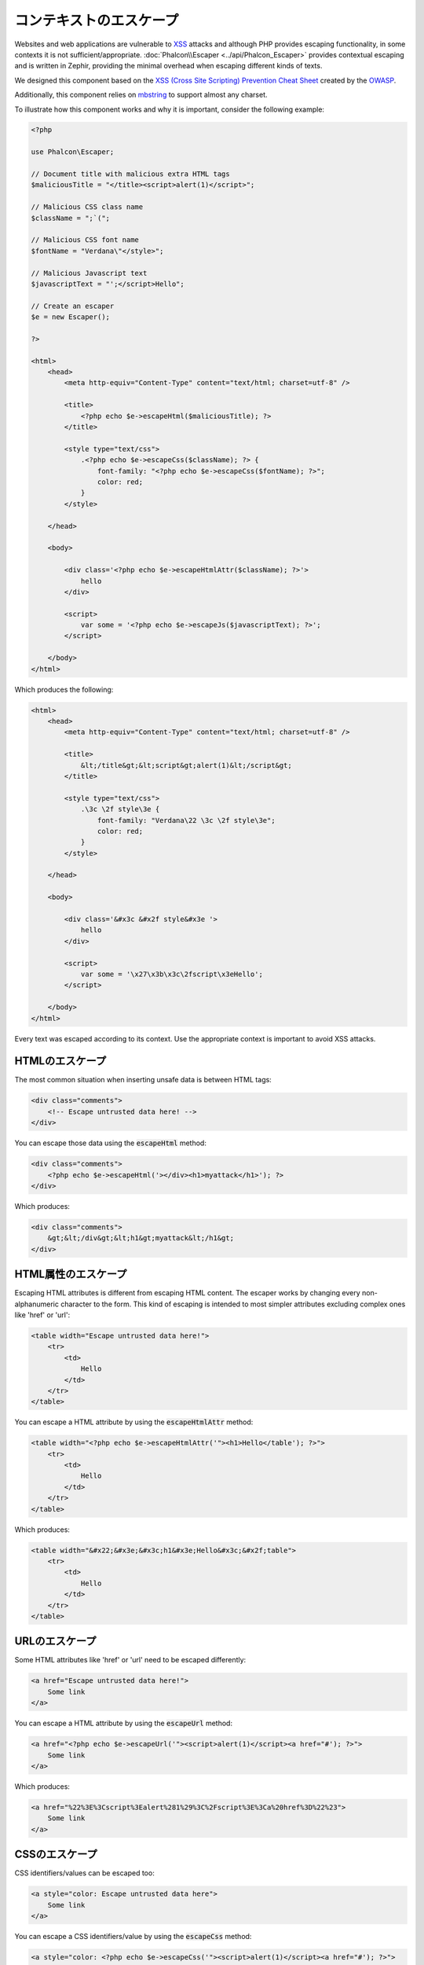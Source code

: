 コンテキストのエスケープ
========================

Websites and web applications are vulnerable to XSS_ attacks and although PHP provides escaping functionality, in some contexts
it is not sufficient/appropriate. :doc:`Phalcon\\Escaper <../api/Phalcon_Escaper>` provides contextual escaping and is written in Zephir, providing
the minimal overhead when escaping different kinds of texts.

We designed this component based on the `XSS (Cross Site Scripting) Prevention Cheat Sheet`_ created by the OWASP_.

Additionally, this component relies on mbstring_ to support almost any charset.

To illustrate how this component works and why it is important, consider the following example:

.. code-block:: html+php

    <?php

    use Phalcon\Escaper;

    // Document title with malicious extra HTML tags
    $maliciousTitle = "</title><script>alert(1)</script>";

    // Malicious CSS class name
    $className = ";`(";

    // Malicious CSS font name
    $fontName = "Verdana\"</style>";

    // Malicious Javascript text
    $javascriptText = "';</script>Hello";

    // Create an escaper
    $e = new Escaper();

    ?>

    <html>
        <head>
            <meta http-equiv="Content-Type" content="text/html; charset=utf-8" />

            <title>
                <?php echo $e->escapeHtml($maliciousTitle); ?>
            </title>

            <style type="text/css">
                .<?php echo $e->escapeCss($className); ?> {
                    font-family: "<?php echo $e->escapeCss($fontName); ?>";
                    color: red;
                }
            </style>

        </head>

        <body>

            <div class='<?php echo $e->escapeHtmlAttr($className); ?>'>
                hello
            </div>

            <script>
                var some = '<?php echo $e->escapeJs($javascriptText); ?>';
            </script>

        </body>
    </html>

Which produces the following:

.. code-block:: html

    <html>
        <head>
            <meta http-equiv="Content-Type" content="text/html; charset=utf-8" />

            <title>
                &lt;/title&gt;&lt;script&gt;alert(1)&lt;/script&gt;
            </title>

            <style type="text/css">
                .\3c \2f style\3e {
                    font-family: "Verdana\22 \3c \2f style\3e";
                    color: red;
                }
            </style>

        </head>

        <body>

            <div class='&#x3c &#x2f style&#x3e '>
                hello
            </div>

            <script>
                var some = '\x27\x3b\x3c\2fscript\x3eHello';
            </script>

        </body>
    </html>

Every text was escaped according to its context. Use the appropriate context is important to avoid XSS attacks.

HTMLのエスケープ
----------------
The most common situation when inserting unsafe data is between HTML tags:

.. code-block:: html

    <div class="comments">
        <!-- Escape untrusted data here! -->
    </div>

You can escape those data using the :code:`escapeHtml` method:

.. code-block:: html+php

    <div class="comments">
        <?php echo $e->escapeHtml('></div><h1>myattack</h1>'); ?>
    </div>

Which produces:

.. code-block:: html

    <div class="comments">
        &gt;&lt;/div&gt;&lt;h1&gt;myattack&lt;/h1&gt;
    </div>

HTML属性のエスケープ
------------------------
Escaping HTML attributes is different from escaping HTML content. The escaper works by changing every non-alphanumeric
character to the form. This kind of escaping is intended to most simpler attributes excluding complex ones like 'href' or 'url':

.. code-block:: html

    <table width="Escape untrusted data here!">
        <tr>
            <td>
                Hello
            </td>
        </tr>
    </table>

You can escape a HTML attribute by using the :code:`escapeHtmlAttr` method:

.. code-block:: html+php

    <table width="<?php echo $e->escapeHtmlAttr('"><h1>Hello</table'); ?>">
        <tr>
            <td>
                Hello
            </td>
        </tr>
    </table>

Which produces:

.. code-block:: html

    <table width="&#x22;&#x3e;&#x3c;h1&#x3e;Hello&#x3c;&#x2f;table">
        <tr>
            <td>
                Hello
            </td>
        </tr>
    </table>

URLのエスケープ
---------------
Some HTML attributes like 'href' or 'url' need to be escaped differently:

.. code-block:: html

    <a href="Escape untrusted data here!">
        Some link
    </a>

You can escape a HTML attribute by using the :code:`escapeUrl` method:

.. code-block:: html+php

    <a href="<?php echo $e->escapeUrl('"><script>alert(1)</script><a href="#'); ?>">
        Some link
    </a>

Which produces:

.. code-block:: html

    <a href="%22%3E%3Cscript%3Ealert%281%29%3C%2Fscript%3E%3Ca%20href%3D%22%23">
        Some link
    </a>

CSSのエスケープ
---------------
CSS identifiers/values can be escaped too:

.. code-block:: html

    <a style="color: Escape untrusted data here">
        Some link
    </a>

You can escape a CSS identifiers/value by using the :code:`escapeCss` method:

.. code-block:: html+php

    <a style="color: <?php echo $e->escapeCss('"><script>alert(1)</script><a href="#'); ?>">
        Some link
    </a>

Which produces:

.. code-block:: html

    <a style="color: \22 \3e \3c script\3e alert\28 1\29 \3c \2f script\3e \3c a\20 href\3d \22 \23 ">
        Some link
    </a>

Javascriptのエスケープ
----------------------
Strings to be inserted into JavaScript code also must be properly escaped:

.. code-block:: html

    <script>
        document.title = 'Escape untrusted data here';
    </script>

You can escape JavaScript code by using the :code:`escapeJs` method:

.. code-block:: html+php

    <script>
        document.title = '<?php echo $e->escapeJs("'; alert(100); var x='"); ?>';
    </script>

.. code-block:: html

    <script>
        document.title = '\x27; alert(100); var x\x3d\x27';
    </script>

.. _OWASP: https://www.owasp.org
.. _XSS: https://www.owasp.org/index.php/XSS
.. _`XSS (Cross Site Scripting) Prevention Cheat Sheet`: https://www.owasp.org/index.php/XSS_(Cross_Site_Scripting)_Prevention_Cheat_Sheet
.. _mbstring: http://php.net/manual/en/book.mbstring.php
